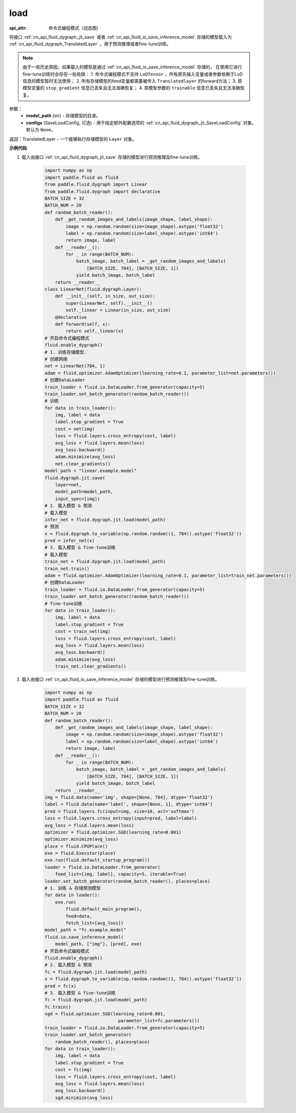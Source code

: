 .. _cn_api_fluid_dygraph_jit_load:

load
-----------------

.. py:function:: paddle.fluid.dygraph.jit.load(model_path, configs=None)

:api_attr: 命令式编程模式（动态图)

将接口 :ref:`cn_api_fluid_dygraph_jit_save` 或者 :ref:`cn_api_fluid_io_save_inference_model` 存储的模型载入为 :ref:`cn_api_fluid_dygraph_TranslatedLayer` ，用于预测推理或者fine-tune训练。

.. note::
    由于一些历史原因，如果载入的模型是通过 :ref:`cn_api_fluid_io_save_inference_model` 存储的，
    在使用它进行fine-tune训练时会存在一些局限：
    1. 命令式编程模式不支持 ``LoDTensor`` ，所有原先输入变量或者参数依赖于LoD信息的模型暂时无法使用；
    2. 所有存储模型的feed变量都需要被传入 ``Translatedlayer`` 的forward方法；
    3. 原模型变量的 ``stop_gradient`` 信息已丢失且无法准确恢复；
    4. 原模型参数的 ``trainable`` 信息已丢失且无法准确恢复。

参数：
    - **model_path** (str) - 存储模型的目录。
    - **configs** (SaveLoadConfig, 可选) - 用于指定额外配置选项的 :ref:`cn_api_fluid_dygraph_jit_SaveLoadConfig` 对象。默认为 ``None``。

返回：TranslatedLayer - 一个能够执行存储模型的 ``Layer`` 对象。

**示例代码**

1. 载入由接口 :ref:`cn_api_fluid_dygraph_jit_save` 存储的模型进行预测推理及fine-tune训练。

    .. code-block:: python

        import numpy as np
        import paddle.fluid as fluid
        from paddle.fluid.dygraph import Linear
        from paddle.fluid.dygraph import declarative
        BATCH_SIZE = 32
        BATCH_NUM = 20
        def random_batch_reader():
            def _get_random_images_and_labels(image_shape, label_shape):
                image = np.random.random(size=image_shape).astype('float32')
                label = np.random.random(size=label_shape).astype('int64')
                return image, label
            def __reader__():
                for _ in range(BATCH_NUM):
                    batch_image, batch_label = _get_random_images_and_labels(
                        [BATCH_SIZE, 784], [BATCH_SIZE, 1])
                    yield batch_image, batch_label
            return __reader__
        class LinearNet(fluid.dygraph.Layer):
            def __init__(self, in_size, out_size):
                super(LinearNet, self).__init__()
                self._linear = Linear(in_size, out_size)
            @declarative
            def forward(self, x):
                return self._linear(x)
        # 开启命令式编程模式
        fluid.enable_dygraph() 
        # 1. 训练存储模型.
        # 创建网络
        net = LinearNet(784, 1)
        adam = fluid.optimizer.AdamOptimizer(learning_rate=0.1, parameter_list=net.parameters())
        # 创建DataLoader
        train_loader = fluid.io.DataLoader.from_generator(capacity=5)
        train_loader.set_batch_generator(random_batch_reader())
        # 训练
        for data in train_loader():
            img, label = data
            label.stop_gradient = True
            cost = net(img)
            loss = fluid.layers.cross_entropy(cost, label)
            avg_loss = fluid.layers.mean(loss)
            avg_loss.backward()
            adam.minimize(avg_loss)
            net.clear_gradients()
        model_path = "linear.example.model"
        fluid.dygraph.jit.save(
            layer=net,
            model_path=model_path,
            input_spec=[img])
        # 2. 载入模型 & 预测
        # 载入模型
        infer_net = fluid.dygraph.jit.load(model_path)
        # 预测
        x = fluid.dygraph.to_variable(np.random.random((1, 784)).astype('float32'))
        pred = infer_net(x)
        # 3. 载入模型 & fine-tune训练
        # 载入模型
        train_net = fluid.dygraph.jit.load(model_path)
        train_net.train()
        adam = fluid.optimizer.AdamOptimizer(learning_rate=0.1, parameter_list=train_net.parameters())
        # 创建DataLoader
        train_loader = fluid.io.DataLoader.from_generator(capacity=5)
        train_loader.set_batch_generator(random_batch_reader())
        # fine-tune训练
        for data in train_loader():
            img, label = data
            label.stop_gradient = True
            cost = train_net(img)
            loss = fluid.layers.cross_entropy(cost, label)
            avg_loss = fluid.layers.mean(loss)
            avg_loss.backward()
            adam.minimize(avg_loss)
            train_net.clear_gradients()


2. 载入由接口 :ref:`cn_api_fluid_io_save_inference_model` 存储的模型进行预测推理及fine-tune训练。

    .. code-block:: python

        import numpy as np
        import paddle.fluid as fluid
        BATCH_SIZE = 32
        BATCH_NUM = 20
        def random_batch_reader():
            def _get_random_images_and_labels(image_shape, label_shape):
                image = np.random.random(size=image_shape).astype('float32')
                label = np.random.random(size=label_shape).astype('int64')
                return image, label
            def __reader__():
                for _ in range(BATCH_NUM):
                    batch_image, batch_label = _get_random_images_and_labels(
                        [BATCH_SIZE, 784], [BATCH_SIZE, 1])
                    yield batch_image, batch_label
            return __reader__
        img = fluid.data(name='img', shape=[None, 784], dtype='float32')
        label = fluid.data(name='label', shape=[None, 1], dtype='int64')
        pred = fluid.layers.fc(input=img, size=10, act='softmax')
        loss = fluid.layers.cross_entropy(input=pred, label=label)
        avg_loss = fluid.layers.mean(loss)
        optimizer = fluid.optimizer.SGD(learning_rate=0.001)
        optimizer.minimize(avg_loss)
        place = fluid.CPUPlace()
        exe = fluid.Executor(place)
        exe.run(fluid.default_startup_program())
        loader = fluid.io.DataLoader.from_generator(
            feed_list=[img, label], capacity=5, iterable=True)
        loader.set_batch_generator(random_batch_reader(), places=place)
        # 1. 训练 & 存储预测模型
        for data in loader():
            exe.run(
                fluid.default_main_program(),
                feed=data, 
                fetch_list=[avg_loss])
        model_path = "fc.example.model"
        fluid.io.save_inference_model(
            model_path, ["img"], [pred], exe)
        # 开启命令式编程模式
        fluid.enable_dygraph() 
        # 2. 载入模型 & 预测
        fc = fluid.dygraph.jit.load(model_path)
        x = fluid.dygraph.to_variable(np.random.random((1, 784)).astype('float32'))
        pred = fc(x)
        # 3. 载入模型 & fine-tune训练
        fc = fluid.dygraph.jit.load(model_path)
        fc.train()
        sgd = fluid.optimizer.SGD(learning_rate=0.001,
                                    parameter_list=fc.parameters())
        train_loader = fluid.io.DataLoader.from_generator(capacity=5)
        train_loader.set_batch_generator(
            random_batch_reader(), places=place)
        for data in train_loader():
            img, label = data
            label.stop_gradient = True
            cost = fc(img)
            loss = fluid.layers.cross_entropy(cost, label)
            avg_loss = fluid.layers.mean(loss)
            avg_loss.backward()
            sgd.minimize(avg_loss)
